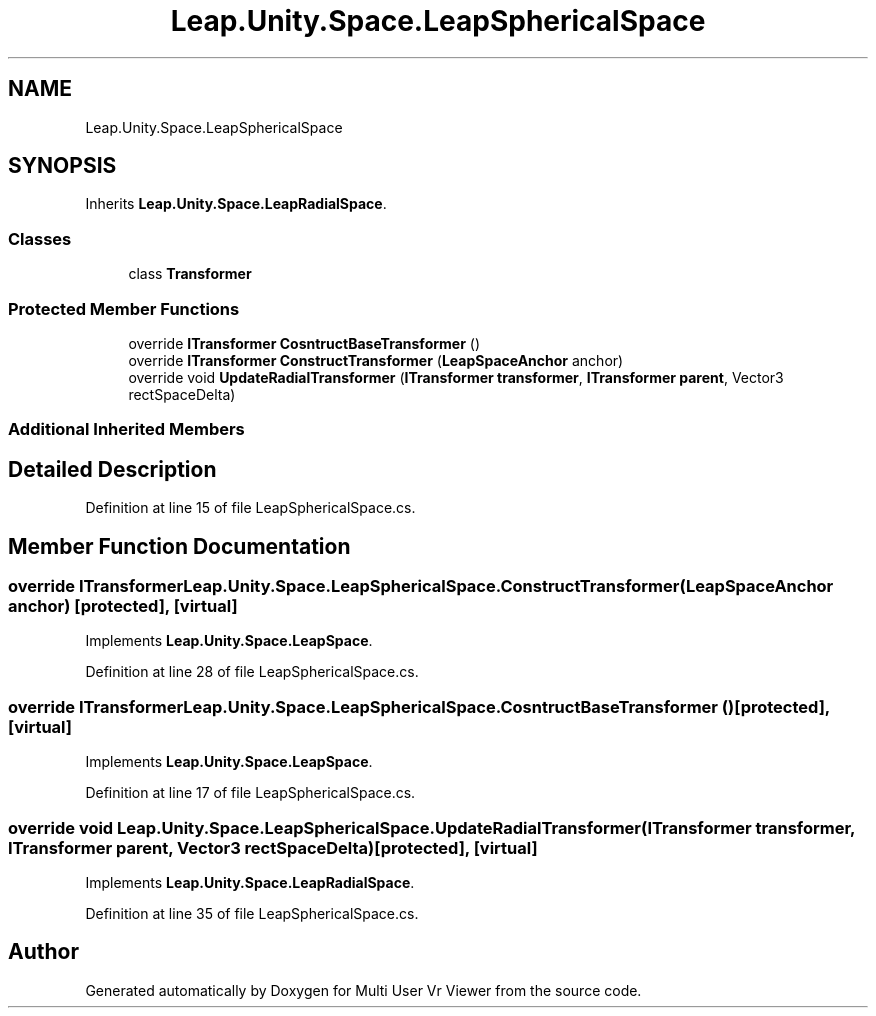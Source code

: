 .TH "Leap.Unity.Space.LeapSphericalSpace" 3 "Sat Jul 20 2019" "Version https://github.com/Saurabhbagh/Multi-User-VR-Viewer--10th-July/" "Multi User Vr Viewer" \" -*- nroff -*-
.ad l
.nh
.SH NAME
Leap.Unity.Space.LeapSphericalSpace
.SH SYNOPSIS
.br
.PP
.PP
Inherits \fBLeap\&.Unity\&.Space\&.LeapRadialSpace\fP\&.
.SS "Classes"

.in +1c
.ti -1c
.RI "class \fBTransformer\fP"
.br
.in -1c
.SS "Protected Member Functions"

.in +1c
.ti -1c
.RI "override \fBITransformer\fP \fBCosntructBaseTransformer\fP ()"
.br
.ti -1c
.RI "override \fBITransformer\fP \fBConstructTransformer\fP (\fBLeapSpaceAnchor\fP anchor)"
.br
.ti -1c
.RI "override void \fBUpdateRadialTransformer\fP (\fBITransformer\fP \fBtransformer\fP, \fBITransformer\fP \fBparent\fP, Vector3 rectSpaceDelta)"
.br
.in -1c
.SS "Additional Inherited Members"
.SH "Detailed Description"
.PP 
Definition at line 15 of file LeapSphericalSpace\&.cs\&.
.SH "Member Function Documentation"
.PP 
.SS "override \fBITransformer\fP Leap\&.Unity\&.Space\&.LeapSphericalSpace\&.ConstructTransformer (\fBLeapSpaceAnchor\fP anchor)\fC [protected]\fP, \fC [virtual]\fP"

.PP
Implements \fBLeap\&.Unity\&.Space\&.LeapSpace\fP\&.
.PP
Definition at line 28 of file LeapSphericalSpace\&.cs\&.
.SS "override \fBITransformer\fP Leap\&.Unity\&.Space\&.LeapSphericalSpace\&.CosntructBaseTransformer ()\fC [protected]\fP, \fC [virtual]\fP"

.PP
Implements \fBLeap\&.Unity\&.Space\&.LeapSpace\fP\&.
.PP
Definition at line 17 of file LeapSphericalSpace\&.cs\&.
.SS "override void Leap\&.Unity\&.Space\&.LeapSphericalSpace\&.UpdateRadialTransformer (\fBITransformer\fP transformer, \fBITransformer\fP parent, Vector3 rectSpaceDelta)\fC [protected]\fP, \fC [virtual]\fP"

.PP
Implements \fBLeap\&.Unity\&.Space\&.LeapRadialSpace\fP\&.
.PP
Definition at line 35 of file LeapSphericalSpace\&.cs\&.

.SH "Author"
.PP 
Generated automatically by Doxygen for Multi User Vr Viewer from the source code\&.
